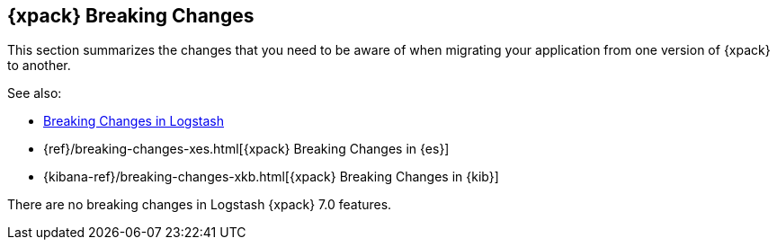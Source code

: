 [role="xpack"]
[[breaking-changes-xls]]
== {xpack} Breaking Changes

This section summarizes the changes that you need to be aware of when migrating
your application from one version of {xpack} to another.

See also:

* <<breaking-changes,Breaking Changes in Logstash>>
* {ref}/breaking-changes-xes.html[{xpack} Breaking Changes in {es}]
* {kibana-ref}/breaking-changes-xkb.html[{xpack} Breaking Changes in {kib}]

There are no breaking changes in Logstash {xpack} 7.0 features.
